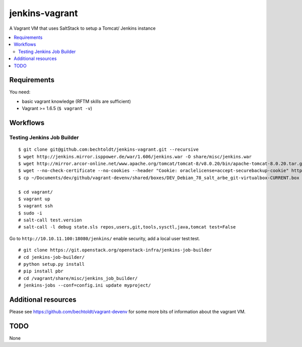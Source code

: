 ===============
jenkins-vagrant
===============

.. image:: http://img.shields.io/github/tag/bechtoldt/jenkins-vagrant.svg
    :target: https://github.com/bechtoldt/jenkins-vagrant/tags

.. image:: http://issuestats.com/github/bechtoldt/jenkins-vagrant/badge/issue
    :target: http://issuestats.com/github/bechtoldt/jenkins-vagrant

.. image:: https://api.flattr.com/button/flattr-badge-large.png
    :target: https://flattr.com/submit/auto?user_id=bechtoldt&url=https%3A%2F%2Fgithub.com%2Fbechtoldt%2Fjenkins-vagrant

A Vagrant VM that uses SaltStack to setup a Tomcat/ Jenkins instance

.. contents::
    :backlinks: none
    :local:


Requirements
------------

You need:

* basic vagrant knowledge (RFTM skills are sufficient)
* Vagrant >= 1.6.5 (``$ vagrant -v``)


Workflows
---------

Testing Jenkins Job Builder
'''''''''''''''''''''''''''

::

    $ git clone git@github.com:bechtoldt/jenkins-vagrant.git --recursive
    $ wget http://jenkins.mirror.isppower.de/war/1.606/jenkins.war -O share/misc/jenkins.war
    $ wget http://mirror.arcor-online.net/www.apache.org/tomcat/tomcat-8/v8.0.20/bin/apache-tomcat-8.0.20.tar.gz -O share/misc/apache-tomcat-8.0.20.tar.gz
    $ wget --no-check-certificate --no-cookies --header "Cookie: oraclelicense=accept-securebackup-cookie" http://download.oracle.com/otn-pub/java/jdk/8u40-b26/jdk-8u40-linux-x64.tar.gz -O share/misc/jdk-8u40-linux-x64.tar.gz
    $ cp ~/Documents/dev/github/vagrant-devenv/shared/boxes/DEV_Debian_78_salt_arbe_git-virtualbox-CURRENT.box share/

    $ cd vagrant/
    $ vagrant up
    $ vagrant ssh
    $ sudo -i
    # salt-call test.version
    # salt-call -l debug state.sls repos,users,git,tools,sysctl,java,tomcat test=False

Go to ``http://10.10.11.100:18080/jenkins/`` enable security, add a local user test:test.

::

    # git clone https://git.openstack.org/openstack-infra/jenkins-job-builder
    # cd jenkins-job-builder/
    # python setup.py install
    # pip install pbr
    # cd /vagrant/share/misc/jenkins_job_builder/
    # jenkins-jobs --conf=config.ini update myproject/


Additional resources
--------------------

Please see https://github.com/bechtoldt/vagrant-devenv for some more bits of information about the vagrant VM.


TODO
----

None

